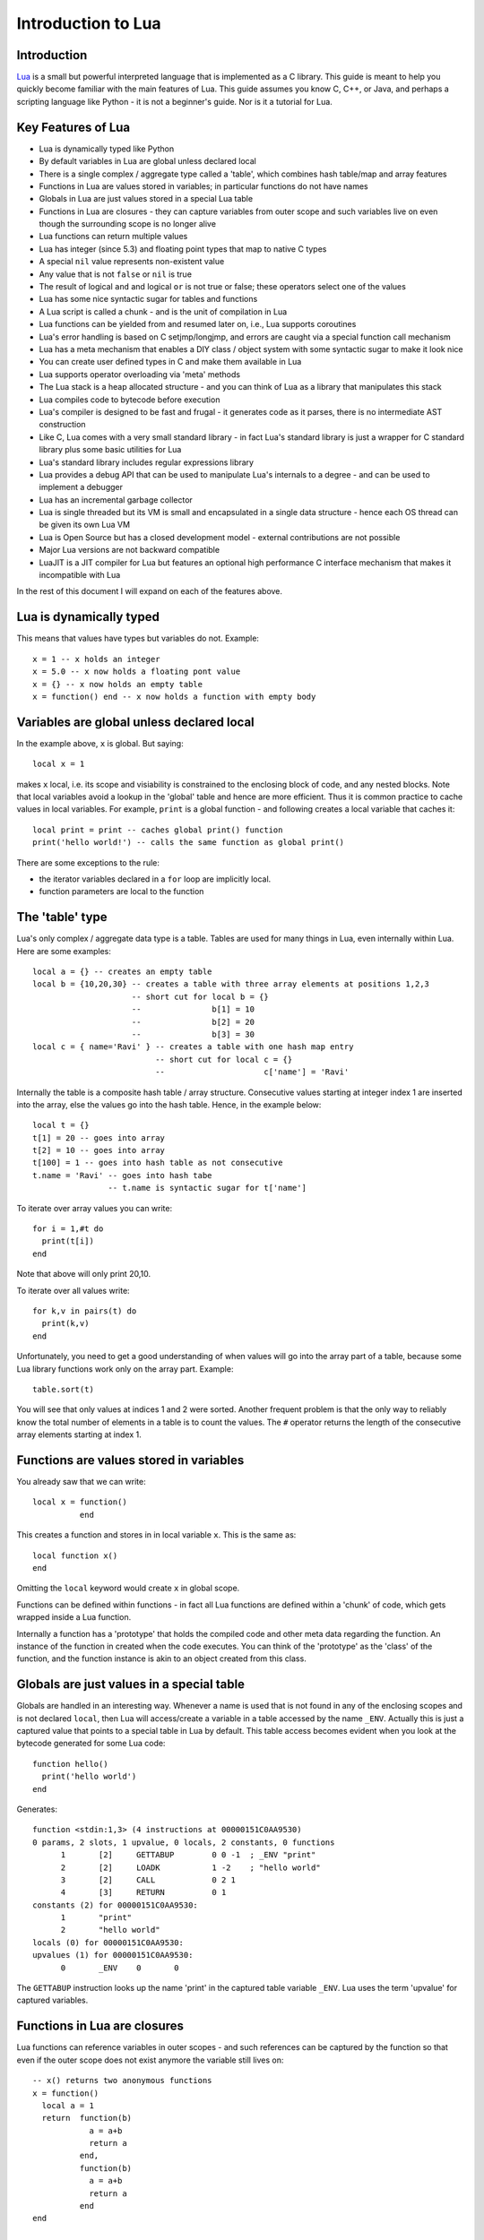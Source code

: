 ===================
Introduction to Lua
===================

Introduction
============
`Lua <https://www.lua.org>`_ is a small but powerful interpreted language that is implemented as a C library. This guide is meant to help you quickly become familiar with the main features of Lua. This guide assumes you know C, C++, or Java, and perhaps a scripting language like Python - it is not a beginner's guide. Nor is it a tutorial for Lua. 

Key Features of Lua
===================
* Lua is dynamically typed like Python
* By default variables in Lua are global unless declared local
* There is a single complex / aggregate type called a 'table', which combines hash table/map and array features
* Functions in Lua are values stored in variables; in particular functions do not have names
* Globals in Lua are just values stored in a special Lua table 
* Functions in Lua are closures - they can capture variables from outer scope and such variables live on even though the surrounding scope is no longer alive
* Lua functions can return multiple values
* Lua has integer (since 5.3) and floating point types that map to native C types
* A special ``nil`` value represents non-existent value
* Any value that is not ``false`` or ``nil`` is true
* The result of logical ``and`` and logical ``or`` is not true or false; these operators select one of the values 
* Lua has some nice syntactic sugar for tables and functions 
* A Lua script is called a chunk - and is the unit of compilation in Lua
* Lua functions can be yielded from and resumed later on, i.e., Lua supports coroutines
* Lua's error handling is based on C setjmp/longjmp, and errors are caught via a special function call mechanism
* Lua has a meta mechanism that enables a DIY class / object system with some syntactic sugar to make it look nice
* You can create user defined types in C and make them available in Lua
* Lua supports operator overloading via 'meta' methods
* The Lua stack is a heap allocated structure - and you can think of Lua as a library that manipulates this stack
* Lua compiles code to bytecode before execution
* Lua's compiler is designed to be fast and frugal - it generates code as it parses, there is no intermediate AST construction
* Like C, Lua comes with a very small standard library - in fact Lua's standard library is just a wrapper for C standard library
  plus some basic utilities for Lua
* Lua's standard library includes regular expressions library
* Lua provides a debug API that can be used to manipulate Lua's internals to a degree - and can be used to implement a debugger
* Lua has an incremental garbage collector
* Lua is single threaded but its VM is small and encapsulated in a single data structure - hence each OS thread can be given its own 
  Lua VM
* Lua is Open Source but has a closed development model - external contributions are not possible
* Major Lua versions are not backward compatible
* LuaJIT is a JIT compiler for Lua but features an optional high performance C interface mechanism that makes it incompatible with Lua

In the rest of this document I will expand on each of the features above.

Lua is dynamically typed
========================
This means that values have types but variables do not. Example::

  x = 1 -- x holds an integer
  x = 5.0 -- x now holds a floating pont value
  x = {} -- x now holds an empty table
  x = function() end -- x now holds a function with empty body
  
Variables are global unless declared local
==========================================
In the example above, ``x`` is global. 
But saying::

  local x = 1 
  
makes ``x`` local, i.e. its scope and visiability is constrained to the enclosing block of code, and any nested blocks. Note that
local variables avoid a lookup in the 'global' table and hence are more efficient. Thus it is common practice to cache values in
local variables. For example, ``print`` is a global function - and following creates a local variable that caches it::

  local print = print -- caches global print() function
  print('hello world!') -- calls the same function as global print()

There are some exceptions to the rule:

* the iterator variables declared in a ``for`` loop are implicitly local.
* function parameters are local to the function 

The 'table' type
================
Lua's only complex / aggregate data type is a table. Tables are used for many things in Lua, even internally within Lua.
Here are some examples::

  local a = {} -- creates an empty table
  local b = {10,20,30} -- creates a table with three array elements at positions 1,2,3
                       -- short cut for local b = {}
                       --               b[1] = 10
                       --               b[2] = 20
                       --               b[3] = 30
  local c = { name='Ravi' } -- creates a table with one hash map entry
                            -- short cut for local c = {}
                            --                     c['name'] = 'Ravi'
                            

Internally the table is a composite hash table / array structure. Consecutive values starting at integer index 1 are inserted into the array, else the values go into the hash table. Hence, in the example below::

  local t = {}
  t[1] = 20 -- goes into array
  t[2] = 10 -- goes into array
  t[100] = 1 -- goes into hash table as not consecutive
  t.name = 'Ravi' -- goes into hash tabe
                  -- t.name is syntactic sugar for t['name']

To iterate over array values you can write::

  for i = 1,#t do
    print(t[i])
  end
  
Note that above will only print 20,10.

To iterate over all values write::

  for k,v in pairs(t) do
    print(k,v)
  end
  
Unfortunately, you need to get a good understanding of when values will go into the array part of a table, because some Lua library functions work only on the array part. Example::

  table.sort(t)
  
You will see that only values at indices 1 and 2 were sorted.
Another frequent problem is that the only way to reliably know the total number of elements in a table is to count the values. 
The ``#`` operator returns the length of the consecutive array elements starting at index 1.

Functions are values stored in variables
========================================
You already saw that we can write::

  local x = function() 
            end
  
This creates a function and stores in in local variable ``x``. This is the same as::

  local function x() 
  end
  
Omitting the ``local`` keyword would create ``x`` in global scope.

Functions can be defined within functions - in fact all Lua functions are defined within a 'chunk' of code, which gets wrapped inside a Lua function.

Internally a function has a 'prototype' that holds the compiled code and other meta data regarding the function. An instance of the
function in created when the code executes. You can think of the 'prototype' as the 'class' of the function, and the function instance is akin to an object created from this class. 

Globals are just values in a special table
==========================================
Globals are handled in an interesting way. Whenever a name is used that is not found in any of the enclosing scopes and is not declared ``local``, then Lua will access/create a variable in a table accessed by the name ``_ENV``. Actually this is just a captured value that points to a special table in Lua by default. This table access becomes evident when you look at the bytecode generated for some Lua code::

  function hello()
    print('hello world')
  end

Generates::

  function <stdin:1,3> (4 instructions at 00000151C0AA9530)
  0 params, 2 slots, 1 upvalue, 0 locals, 2 constants, 0 functions
        1       [2]     GETTABUP        0 0 -1  ; _ENV "print"
        2       [2]     LOADK           1 -2    ; "hello world"
        3       [2]     CALL            0 2 1
        4       [3]     RETURN          0 1
  constants (2) for 00000151C0AA9530:
        1       "print"
        2       "hello world"
  locals (0) for 00000151C0AA9530:
  upvalues (1) for 00000151C0AA9530:
        0       _ENV    0       0

The ``GETTABUP`` instruction looks up the name 'print' in the captured table variable ``_ENV``. Lua uses the term 'upvalue' for captured variables.

Functions in Lua are closures
=============================
Lua functions can reference variables in outer scopes - and such references can be captured by the function so that even if the outer scope does not exist anymore the variable still lives on::

  -- x() returns two anonymous functions
  x = function()
    local a = 1
    return  function(b)
              a = a+b
              return a
            end,
            function(b)
              a = a+b
              return a
            end
  end
    
  -- call x
  m,n = x()
  m(1) -- returns 2
  n(1) -- returns 3

In the example above, the local variable ``a`` in function ``x()`` is captured inside the two anonymous functions that reference it. You can see this if you dump the bytecode for ``m``::

  function <stdin:1,1> (6 instructions at 00000151C0AD3AB0)
  1 param, 2 slots, 1 upvalue, 1 local, 0 constants, 0 functions
        1       [1]     GETUPVAL        1 0     ; a
        2       [1]     ADD             1 1 0
        3       [1]     SETUPVAL        1 0     ; a
        4       [1]     GETUPVAL        1 0     ; a
        5       [1]     RETURN          1 2
        6       [1]     RETURN          0 1
  constants (0) for 00000151C0AD3AB0:
  locals (1) for 00000151C0AD3AB0:
        0       b       1       7
  upvalues (1) for 00000151C0AD3AB0:
        0       a       1       0
        
The ``GETUPVAL`` and ``SETUPVAL`` instructions access captured variables or upvalues as they are known in Lua.

Lua functions can return multiple values
========================================
An example of this already appeared above. Here is another::

  function foo()
    return 1, 'text'
  end
  
  x,y = foo()
  
Lua has integer and floating point numeric types
================================================
Since Lua 5.3 Lua's number type has integer and floating point representations. This is automatically managed; however a library function is provided to tell you what Lua thinks the number type is.

::

  x = 1  -- integer 
  y = 4.2 -- double 
  
  print(math.type(x)) -- says 'integer'
  print(math.type(y)) -- says 'float'
  
On 64-bit architecture the integer is represented as C ``int64_t`` and floating point as ``double``. The representation of the numeric type as native C types is one of the secrets of Lua's performance, as the numeric types do not require 'boxing'.
  
In Lua 5.3, there is a special division operator ``//`` that does integer division if the operands are both integer. Example::

  x = 4
  y = 3
  
  print(x//y) -- integer division results in 0
  print(x/y) -- floating division results in 1.3333333333333
  
Note that officially the '//' operator does floor division, hence if one or both of its operands is floating point then the result is also a floating point representing the floor of the division of its operands.

Having integer types has also made it natural to have support for bitwise operators in Lua 5.3.

A special ``nil`` value represents non-existent value
=====================================================
Lua has special value ``nil`` that represents no value, and evaluates to false in boolean expressions.

Any value that is not ``false`` or ``nil`` is true
==================================================
As mentioned above ``nil`` evaluates to false. 

Logical ``and`` and logical ``or`` select one of the values
===========================================================
When you perform a logical ``and`` or ``or`` the result is not boolean; these operators select one of the values. This is best
illustrated via examples::

  false or 'hello' -- selects 'hello'
  'hello' and 'world' -- selects 'world'
  false and 'hello' -- selects false
  nil or false -- selects false
  nil and false -- selects nil
  
* ``and`` selects the first value if it evaluates to false else the second value.
* ``or`` selects the first value if it evaluates to true else the second value.

Lua has some nice syntactic sugar for tables and functions
==========================================================
If you are calling a Lua function with a single string or table argument then the parenthesis can be omitted::

  print 'hello world' -- syntactic sugar for print('hello world')
  options { verbose=true, debug=true } -- syntactic sugar for options( { ... } )

Above is often used to create a DSL. For instance, see:

* `Lua's bug list <https://github.com/lua/lua/blob/master/bugs>`_
* `Premake <https://github.com/premake/premake-core/wiki/Your-First-Script>`_ - a tool similar to CMake

You have already seen also that::

  t = { surname = 'majumdar' } -- t.surname is sugar for t['surname']
  t.name = 'dibyendu' -- syntactic sugar for t['name'] = 'dibyendu'
  
An useful use case for tables is as modules. Thus a standard library module like ``math`` is simply a table of functions. Here is an example::

  module = { print, type } 
  module.print('hello')
  module.print 'hello'
  module.type('hello')
  
Finally, you can emulate an object oriented syntax using the ``:`` operator::

  x:foo('hello') -- syntactic sugar for foo(x, 'hello')
  
As we shall see, this feature enables Lua to support object orientation.

A Lua script is called a chunk - and is the unit of compilation in Lua
======================================================================
When you present a script to Lua, it is compiled. The script can be a file or a string. Internally the content of the script is wrapped inside a Lua function. So that means that a scipt can have ``local`` variables, as these live in the wrapping function. 

It is common practise for scripts to return a table of functions - as then the script can be treated as a module. There is a library function 'require' which loads a script as a module.

Suppose you have following script saved in a file ``sample.lua``::

  -- sample script
  local function foo() end
  local function bar() end
  
  return { foo=foo, bar=bar } -- i.e. ['foo'] = foo, ['bar'] = bar
  
Above script returns a table containing two functions.

Now another script can load this as follows::

  local sample = require 'sample' -- Will call sample.lua script and save its table of functions

The library function ``require()`` does more than what is described above, of course. For instance it ensures that the module is only loaded once, and it uses various search paths to locate the script. It can even load C modules. Anyway, now the table returned from 
the sample script is stored in the local variable 'sample' and we can write::

  sample.foo()
  sample.bar()
  








